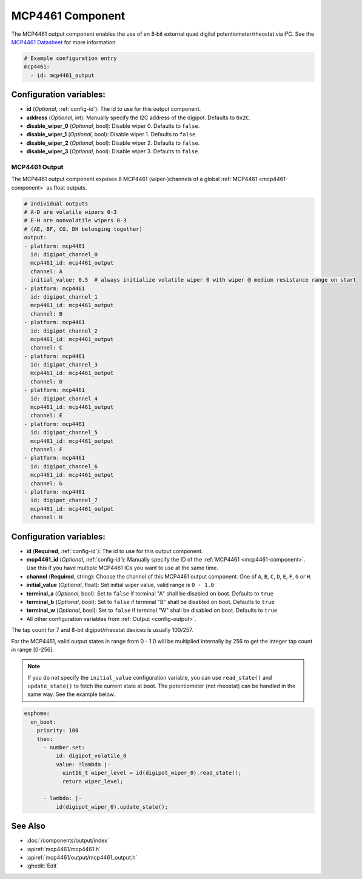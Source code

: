MCP4461 Component
=================

.. seo::
    :description: Instructions for setting up MCP4461 outputs on the ESP.
    :image: mcp4461.jpg

.. _mcp4461-component:

The MCP4461 output component enables the use of an 8‑bit external quad digital potentiometer/rheostat via I²C. See the `MCP4461 Datasheet <https://www.microchip.com/en-us/product/mcp4461>`__ for more information.

.. code-block:: yaml

    # Example configuration entry
    mcp4461:
      - id: mcp4461_output

Configuration variables:
------------------------

- **id** (*Optional*, :ref:`config-id`): The id to use for this output component.
- **address** (*Optional*, int): Manually specify the I2C address of
  the digipot. Defaults to ``0x2C``.
- **disable_wiper_0** (*Optional*, bool): Disable wiper 0. Defaults to ``false``.
- **disable_wiper_1** (*Optional*, bool): Disable wiper 1. Defaults to ``false``.
- **disable_wiper_2** (*Optional*, bool): Disable wiper 2. Defaults to ``false``.
- **disable_wiper_3** (*Optional*, bool): Disable wiper 3. Defaults to ``false``.
  
MCP4461 Output
**************

The MCP4461 output component exposes 8 MCP4461 (wiper-)channels of a global :ref:`MCP4461 <mcp4461-component>` as float outputs.

.. code-block:: yaml

    # Individual outputs
    # A-D are volatile wipers 0-3
    # E-H are nonvolatile wipers 0-3
    # (AE, BF, CG, DH belonging together)
    output:
    - platform: mcp4461
      id: digipot_channel_0
      mcp4461_id: mcp4461_output
      channel: A
      initial_value: 0.5  # always initialize volatile wiper 0 with wiper @ medium resistance range on start
    - platform: mcp4461
      id: digipot_channel_1
      mcp4461_id: mcp4461_output
      channel: B
    - platform: mcp4461
      id: digipot_channel_2
      mcp4461_id: mcp4461_output
      channel: C
    - platform: mcp4461
      id: digipot_channel_3
      mcp4461_id: mcp4461_output
      channel: D
    - platform: mcp4461
      id: digipot_channel_4
      mcp4461_id: mcp4461_output
      channel: E
    - platform: mcp4461
      id: digipot_channel_5
      mcp4461_id: mcp4461_output
      channel: F
    - platform: mcp4461
      id: digipot_channel_6
      mcp4461_id: mcp4461_output
      channel: G
    - platform: mcp4461
      id: digipot_channel_7
      mcp4461_id: mcp4461_output
      channel: H


Configuration variables:
------------------------

- **id** (**Required**, :ref:`config-id`): The id to use for this output component.
- **mcp4461_id** (*Optional*, :ref:`config-id`): Manually specify the ID of the
  :ref:`MCP4461 <mcp4461-component>`.
  Use this if you have multiple MCP4461 ICs you want to use at the same time.
- **channel** (**Required**, string): Choose the channel of this MCP4461 output component.
  One of ``A``, ``B``, ``C``, ``D``, ``E``, ``F``, ``G`` or ``H``.
- **initial_value** (*Optional*, float): Set initial wiper value, valid range is ``0 - 1.0``
- **terminal_a** (*Optional*, bool): Set to ``false`` if terminal "A" shall be disabled on boot. Defaults to ``true``
- **terminal_b** (*Optional*, bool): Set to ``false`` if terminal "B" shall be disabled on boot. Defaults to ``true``
- **terminal_w** (*Optional*, bool): Set to ``false`` if terminal "W" shall be disabled on boot. Defaults to ``true``
- All other configuration variables from :ref:`Output <config-output>`.

The tap count for 7 and 8-bit digipot/rheostat devices is usually 100/257.

For the MCP4461, valid output states in range from 0 - 1.0 will be multiplied internally by 256 to get the integer tap
count in range [0-256].

.. note::

    If you do not specify the ``initial_value`` configuration variable, you can use ``read_state()`` and
    ``update_state()`` to fetch the current state at boot. The potentiometer (not rheostat) can be handled in the same
    way. See the example below.

.. code-block:: yaml

    esphome:  
      on_boot:
        priority: 100
        then:
          - number.set:
              id: digipot_volatile_0
              value: !lambda |-
                uint16_t wiper_level = id(digipot_wiper_0).read_state();
                return wiper_level;

          - lambda: |-
              id(digipot_wiper_0).update_state();


See Also
--------

- :doc:`/components/output/index`
- :apiref:`mcp4461/mcp4461.h`
- :apiref:`mcp4461/output/mcp4461_output.h`
- :ghedit:`Edit`
